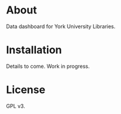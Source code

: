 * About

Data dashboard for York University Libraries.

* Installation

Details to come.  Work in progress.

* License

GPL v3.
